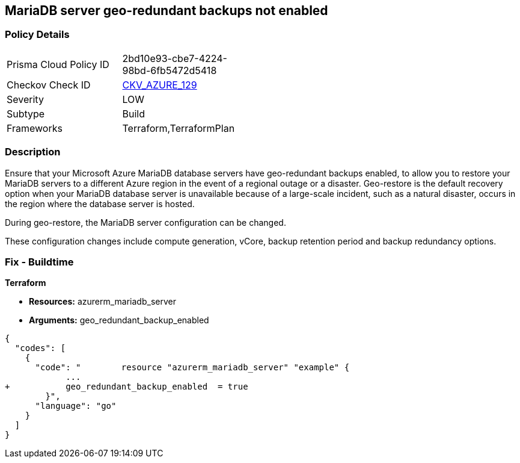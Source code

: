 == MariaDB server geo-redundant backups not enabled


=== Policy Details 

[width=45%]
[cols="1,1"]
|=== 
|Prisma Cloud Policy ID 
| 2bd10e93-cbe7-4224-98bd-6fb5472d5418

|Checkov Check ID 
| https://github.com/bridgecrewio/checkov/tree/master/checkov/terraform/checks/resource/azure/MariaDBGeoBackupEnabled.py[CKV_AZURE_129]

|Severity
|LOW

|Subtype
|Build
//,Run

|Frameworks
|Terraform,TerraformPlan

|=== 



=== Description 


Ensure that your Microsoft Azure MariaDB database servers have geo-redundant backups enabled, to allow you to restore your MariaDB servers to a different Azure region in the event of a regional outage or a disaster.
Geo-restore is the default recovery option when your MariaDB database server is unavailable because of a large-scale incident, such as a natural disaster, occurs in the region where the database server is hosted.

.During geo-restore, the MariaDB server configuration can be changed.
These configuration changes include compute generation, vCore, backup retention period and backup redundancy options.
////
=== Fix - Runtime
* In Azure console* 


. Sign in to * Azure Management Console*.

. Navigate to * All resource**s blade at https://portal.azure.com/#blade/HubsExtension/BrowseAll to access all your Microsoft Azure resources.

. From the Type filter box, select Azure Database for MariaDB server to list the MariaDB servers provisioned within your Azure account.

. Click on the name of the MariaDB database server that you want to examine.

. In the navigation panel, under Settings, select Pricing tier to access the pricing tier settings available for the selected MariaDB server.

. On the Pricing tier page, in the Backup Redundancy Options section, check the backup redundancy tier configured for the database server.
+
If the selected tier is Locally Redundant, the data can be recovered from within the current region only, therefore the Geo-Redundant backup feature is not enabled for the selected Microsoft Azure MariaDB database server.

. Repeat steps no.
+
4 -- 6 for each MariaDB database server available in the current Azure subscription.

. Repeat steps no.
+
3 -- 7 for each subscription created in your Microsoft Azure cloud account.
////

=== Fix - Buildtime


*Terraform* 


* *Resources:* azurerm_mariadb_server
* *Arguments:* geo_redundant_backup_enabled


[source,go]
----
{
  "codes": [
    {
      "code": "        resource "azurerm_mariadb_server" "example" {
            ...
+           geo_redundant_backup_enabled  = true
        }",
      "language": "go"
    }
  ]
}
----
